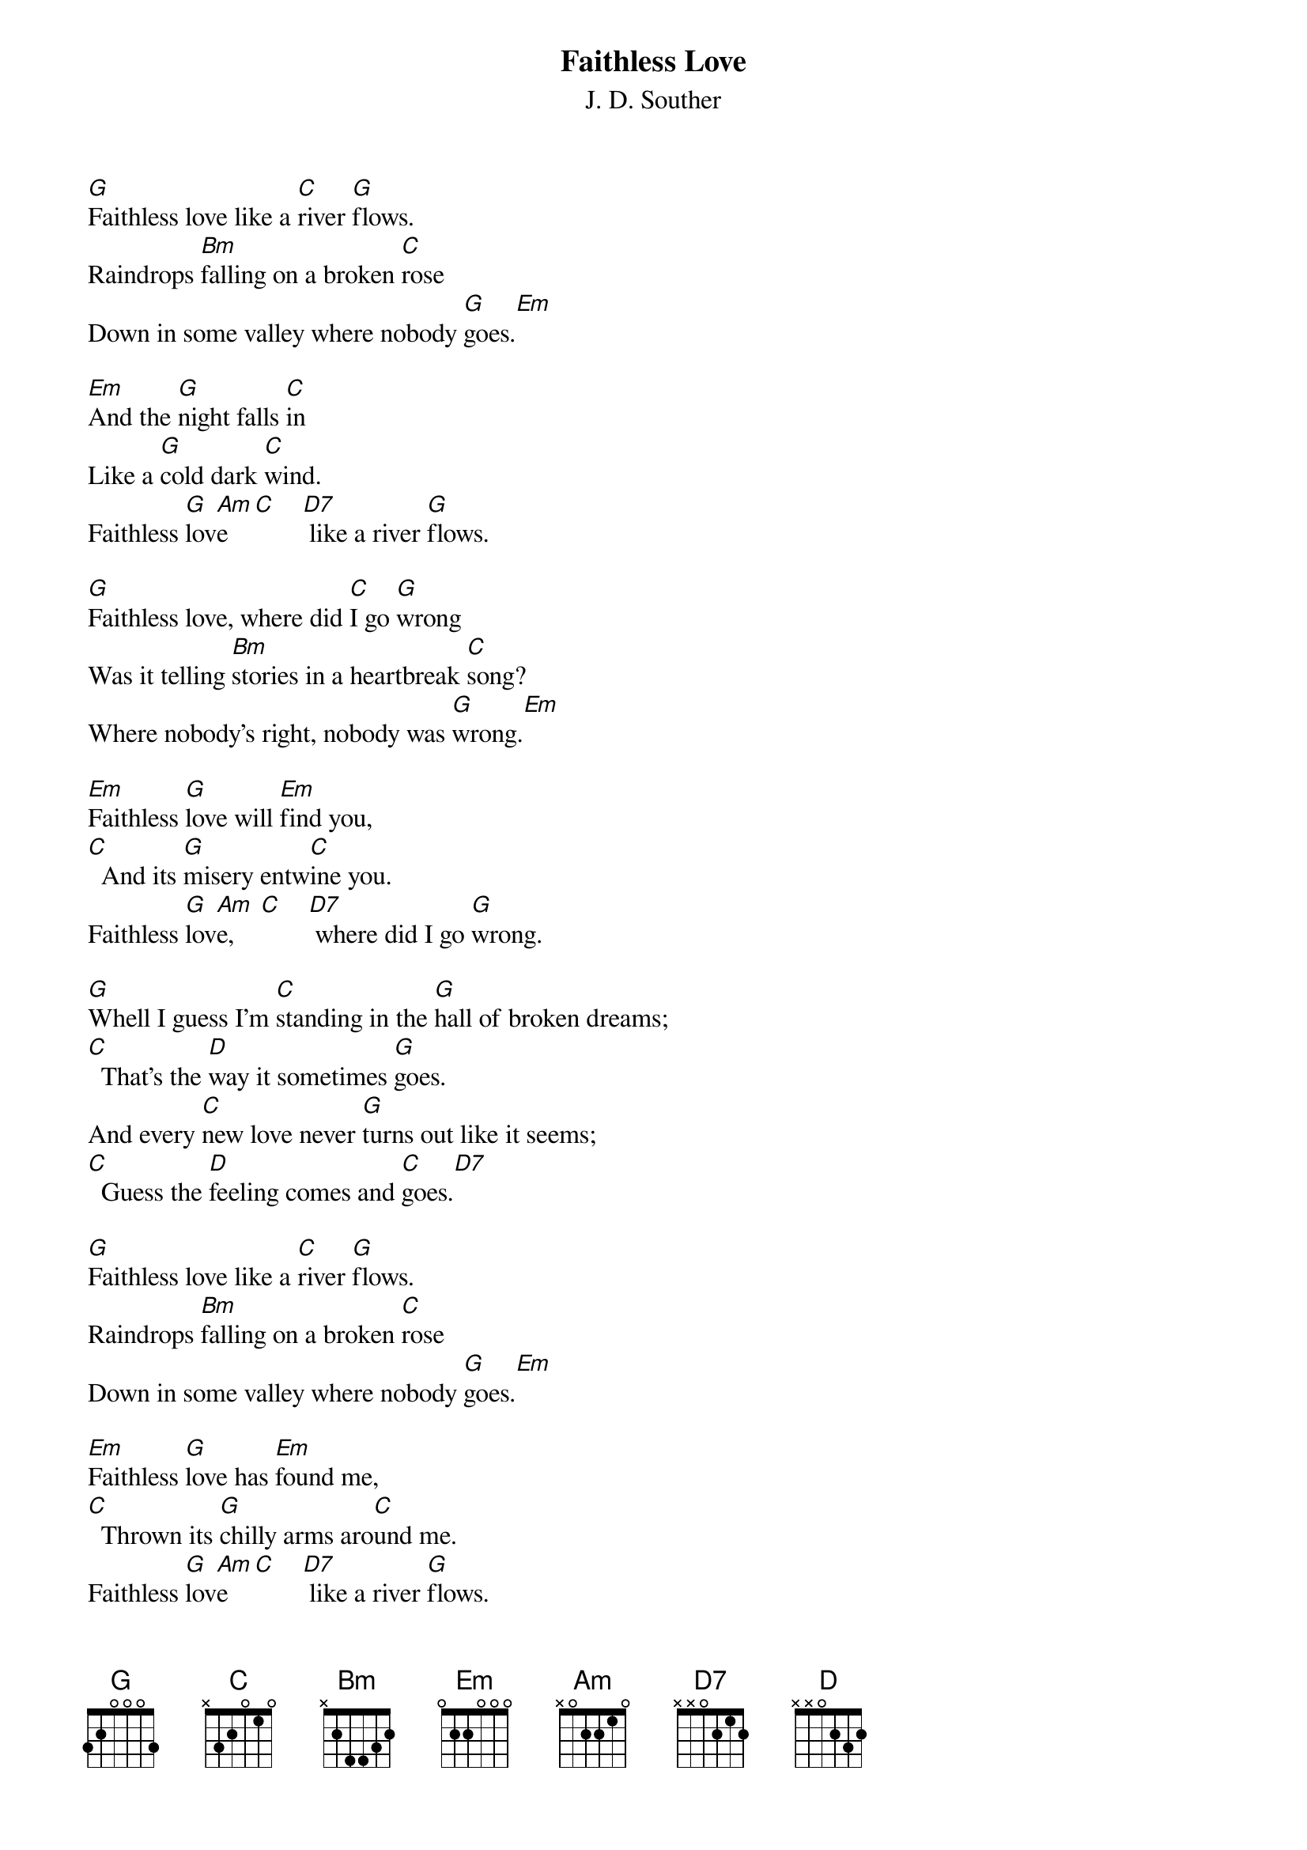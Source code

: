 #151
{title:Faithless Love}
{st:J. D. Souther}
[G]Faithless love like a [C]river [G]flows.
Raindrops [Bm]falling on a broken [C]rose
Down in some valley where nobody [G]goes.[Em]

[Em]And the [G]night falls [C]in
Like a [G]cold dark [C]wind.
Faithless [G]lov[Am]e    [C]    [D7] like a river [G]flows.

[G]Faithless love, where did [C]I go [G]wrong
Was it telling [Bm]stories in a heartbreak [C]song?
Where nobody's right, nobody was [G]wrong.[Em]

[Em]Faithless [G]love will [Em]find you,
[C]  And its [G]misery entw[C]ine you.
Faithless [G]lov[Am]e,    [C]    [D7] where did I go [G]wrong.

[G]Whell I guess I'm [C]standing in the [G]hall of broken dreams;
[C]  That's the [D]way it sometimes [G]goes.
And every [C]new love never [G]turns out like it seems;
[C]  Guess the [D]feeling comes and [C]goes.[D7]

[G]Faithless love like a [C]river [G]flows.
Raindrops [Bm]falling on a broken [C]rose
Down in some valley where nobody [G]goes.[Em]

[Em]Faithless [G]love has [Em]found me,
[C]  Thrown its [G]chilly arms aro[C]und me.
Faithless [G]lov[Am]e    [C]    [D7] like a river [G]flows.
#
# Submitted to the ftp.nevada.edu:/pub/guitar archives
# by Steve Putz <putz@parc.xerox.com> 
# 7 September 1992
